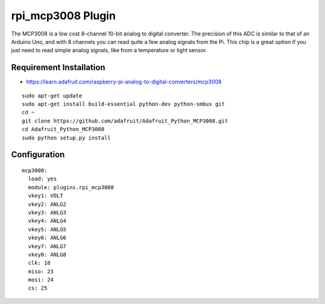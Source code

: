 =========================
rpi_mcp3008 Plugin
=========================

The MCP3008 is a low cost 8-channel 10-bit analog to digital converter.  The precision of this ADC is similar to that of an Arduino Uno, and with 8 channels you can read quite a few analog signals from the Pi.  This chip is a great option if you just need to read simple analog signals, like from a temperature or light sensor.

Requirement Installation
--------------------------

* https://learn.adafruit.com/raspberry-pi-analog-to-digital-converters/mcp3008

::

  sudo apt-get update
  sudo apt-get install build-essential python-dev python-smbus git
  cd ~
  git clone https://github.com/adafruit/Adafruit_Python_MCP3008.git
  cd Adafruit_Python_MCP3008
  sudo python setup.py install



Configuration
-------------------

::

  mcp3008:
    load: yes
    module: plugins.rpi_mcp3008
    vkey1: VOLT
    vkey2: ANLG2
    vkey3: ANLG3
    vkey4: ANLG4
    vkey5: ANLG5
    vkey6: ANLG6
    vkey7: ANLG7
    vkey8: ANLG8
    clk: 18
    miso: 23
    mosi: 24
    cs: 25
